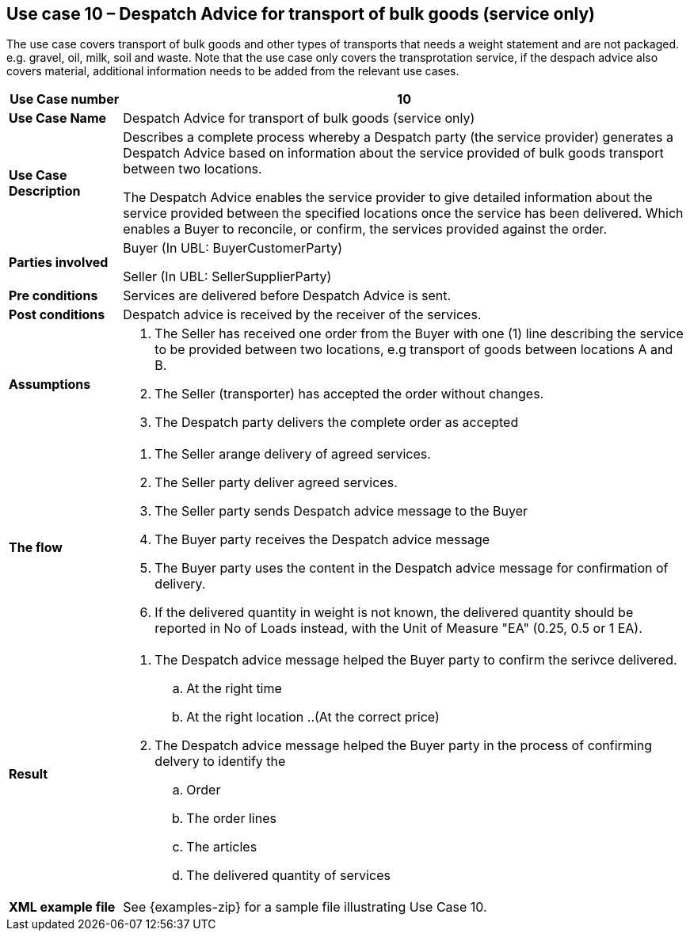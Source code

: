 [[use-case-10-transport-of-bulk-goods]]
== Use case 10 – Despatch Advice for transport of bulk goods (service only)

The use case covers transport of bulk goods and other types of transports that needs a weight statement and are not packaged. e.g. gravel, oil, milk, soil and waste. 
Note that the use case only covers the transprotation service, if the despach advice also covers material, additional information needs to be added from the relevant use cases.
[cols="1,5",options="header",]
|====
|*Use Case number* |10
|*Use Case Name* |Despatch Advice for transport of bulk goods (service only)
|*Use Case Description* a|
Describes a complete process whereby a Despatch party (the service provider) generates a Despatch Advice based on information about the service provided of bulk goods transport between two locations.

The Despatch Advice enables the service provider to give detailed information about the service provided between the specified locations once the service has been delivered. Which enables a Buyer to reconcile, or confirm, the services provided against the order.

|*Parties involved* a|
Buyer (In UBL: BuyerCustomerParty)

Seller (In UBL: SellerSupplierParty)

|*Pre conditions* a|
Services are delivered before Despatch Advice is sent. 

|*Post conditions* a|
Despatch advice is received by the receiver of the services.

|*Assumptions* a|
. The Seller has received one order from the Buyer with one (1) line describing the service to be provided between two locations, e.g transport of goods between locations A and B. 
. The Seller (transporter) has accepted the order without changes.
. The Despatch party delivers the complete order as accepted


|*The flow* a|
. The Seller arange delivery of agreed services.
. The Seller party deliver agreed services.
. The Seller party sends Despatch advice message to the Buyer
. The Buyer party receives the Despatch advice message
. The Buyer party uses the content in the Despatch advice message for confirmation of delivery.
. If the delivered quantity in weight is not known, the delivered quantity should be reported in No of Loads instead, with the Unit of Measure "EA" (0.25, 0.5 or 1 EA).



|*Result* a|
. The Despatch advice message helped the Buyer party to confirm the serivce delivered.
.. At the right time
.. At the right location
..(At the correct price)

. The Despatch advice message helped the Buyer party in the process of confirming delvery to identify the
.. Order
.. The order lines
.. The articles
.. The delivered quantity of services


|*XML example file* a|
See {examples-zip} for a sample file illustrating Use Case 10.
|====
